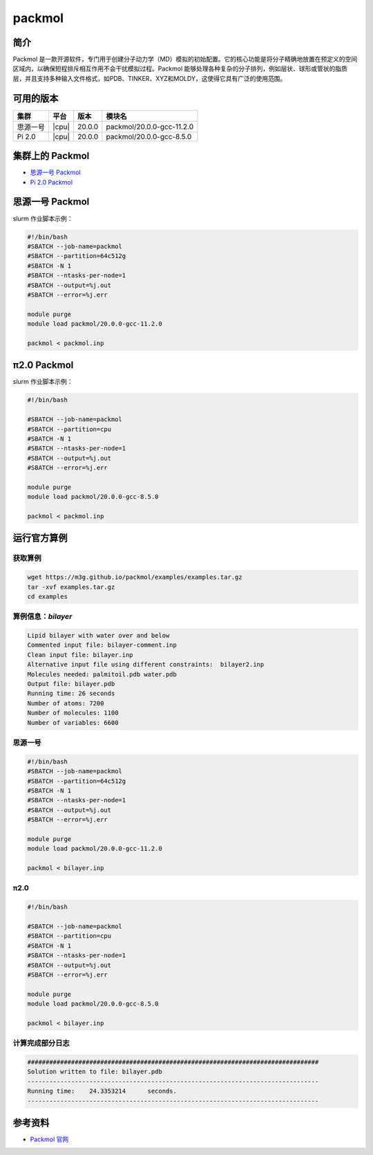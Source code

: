 .. _packmol:

packmol
=========

简介
----

Packmol 是一款开源软件，专门用于创建分子动力学（MD）模拟的初始配置。它的核心功能是将分子精确地放置在预定义的空间区域内，以确保短程排斥相互作用不会干扰模拟过程。Packmol 能够处理各种复杂的分子排列，例如层状、球形或管状的脂质层，并且支持多种输入文件格式，如PDB、TINKER、XYZ和MOLDY，这使得它具有广泛的使用范围。

可用的版本
----------

+----------+-------+-----------+------------------------------------+
| 集群     | 平台  |版本       | 模块名                             |
+==========+=======+===========+====================================+
| 思源一号 | |cpu| | 20.0.0    | packmol/20.0.0-gcc-11.2.0          |
+----------+-------+-----------+------------------------------------+
| Pi 2.0   | |cpu| | 20.0.0    | packmol/20.0.0-gcc-8.5.0           |
+----------+-------+-----------+------------------------------------+

集群上的 Packmol
-------------------

- `思源一号 Packmol`_

- `Pi 2.0 Packmol`_



.. _思源一号 Packmol:

思源一号 Packmol
---------------------

slurm 作业脚本示例：

.. code:: bash

   #!/bin/bash
   #SBATCH --job-name=packmol
   #SBATCH --partition=64c512g
   #SBATCH -N 1 
   #SBATCH --ntasks-per-node=1
   #SBATCH --output=%j.out
   #SBATCH --error=%j.err

   module purge
   module load packmol/20.0.0-gcc-11.2.0
   
   packmol < packmol.inp



.. _Pi 2.0 Packmol:

π2.0 Packmol
----------------

slurm 作业脚本示例：

.. code:: bash

   #!/bin/bash

   #SBATCH --job-name=packmol
   #SBATCH --partition=cpu
   #SBATCH -N 1
   #SBATCH --ntasks-per-node=1
   #SBATCH --output=%j.out
   #SBATCH --error=%j.err
   
   module purge
   module load packmol/20.0.0-gcc-8.5.0
   
   packmol < packmol.inp


运行官方算例
---------------------------------------

获取算例
~~~~~~~~
.. code:: bash

   wget https://m3g.github.io/packmol/examples/examples.tar.gz
   tar -xvf examples.tar.gz
   cd examples

算例信息：`bilayer`
~~~~~~~~~~~~~~~~~~~~
.. code:: bash

   Lipid bilayer with water over and below
   Commented input file: bilayer-comment.inp
   Clean input file: bilayer.inp
   Alternative input file using different constraints:	bilayer2.inp
   Molecules needed: palmitoil.pdb water.pdb
   Output file: bilayer.pdb
   Running time: 26 seconds
   Number of atoms: 7200
   Number of molecules:	1100
   Number of variables: 6600


思源一号
~~~~~~~~
.. code:: bash

   #!/bin/bash
   #SBATCH --job-name=packmol
   #SBATCH --partition=64c512g
   #SBATCH -N 1 
   #SBATCH --ntasks-per-node=1
   #SBATCH --output=%j.out
   #SBATCH --error=%j.err

   module purge
   module load packmol/20.0.0-gcc-11.2.0
   
   packmol < bilayer.inp

π2.0
~~~~~
.. code:: bash

   #!/bin/bash

   #SBATCH --job-name=packmol
   #SBATCH --partition=cpu
   #SBATCH -N 1
   #SBATCH --ntasks-per-node=1
   #SBATCH --output=%j.out
   #SBATCH --error=%j.err
   
   module purge
   module load packmol/20.0.0-gcc-8.5.0
   
   packmol < bilayer.inp


计算完成部分日志 
~~~~~~~~~~~~~~~~~~~~~~
.. code:: bash

   ################################################################################
   Solution written to file: bilayer.pdb
   --------------------------------------------------------------------------------
   Running time:    24.3353214      seconds. 
   --------------------------------------------------------------------------------

参考资料
--------

-  `Packmol 官网 <https://m3g.github.io/packmol/userguide.shtml>`__
